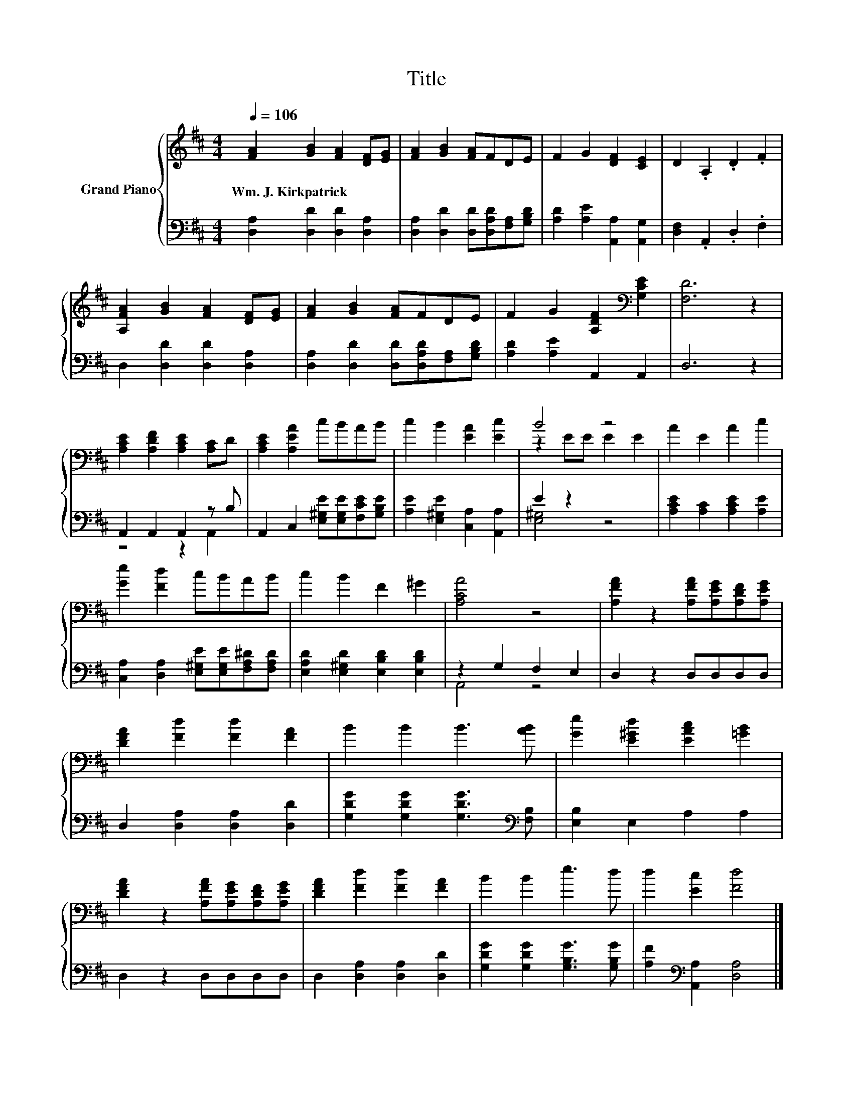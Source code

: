 X:1
T:Title
%%score { ( 1 4 ) | ( 2 3 ) }
L:1/8
Q:1/4=106
M:4/4
K:D
V:1 treble nm="Grand Piano"
V:4 treble 
V:2 bass 
V:3 bass 
V:1
 [FA]2 [GB]2 [FA]2 [DF][EG] | [FA]2 [GB]2 [FA]FDE | F2 G2 [DF]2 [CE]2 | D2 .A,2 .D2 .F2 | %4
w: Wm.~J.~Kirkpatrick * * * *||||
 [A,FA]2 [GB]2 [FA]2 [DF][EG] | [FA]2 [GB]2 [FA]FDE | F2 G2 [A,DF]2[K:bass] [G,CE]2 | [F,D]6 z2 | %8
w: ||||
 [A,CE]2 [A,DF]2 [A,CE]2 [A,C]D | [A,CE]2 [A,EA]2 cBAB | c2 B2 [EA]2 [Ec]2 | B4 z4 | A2 E2 A2 c2 | %13
w: |||||
 [Ge]2 [Fd]2 cBAB | c2 B2 F2 ^G2 | [A,CA]4 z4 | [A,FA]2 z2 [A,FA][A,EG][A,DF][A,EG] | %17
w: ||||
 [DFA]2 [Fd]2 [Fd]2 [FA]2 | B2 B2 B3 [AB] | [Ge]2 [E^Gd]2 [EAc]2 [=GB]2 | %20
w: |||
 [DFA]2 z2 [A,FA][A,EG][A,DF][A,EG] | [DFA]2 [Fd]2 [Fd]2 [FA]2 | B2 B2 e3 d | d2 [Ec]2 [Fd]4 |] %24
w: ||||
V:2
 [D,A,]2 [D,D]2 [D,D]2 [D,A,]2 | [D,A,]2 [D,D]2 [D,D][D,A,D][F,A,][G,B,D] | %2
 [A,D]2 [A,E]2 [A,,A,]2 [A,,G,]2 | [D,F,]2 .A,,2 .D,2 .F,2 | D,2 [D,D]2 [D,D]2 [D,A,]2 | %5
 [D,A,]2 [D,D]2 [D,D][D,A,D][F,A,][G,B,D] | [A,D]2 [A,E]2 A,,2 A,,2 | D,6 z2 | %8
 A,,2 A,,2 A,,2 z B, | A,,2 C,2 [E,^G,E][E,G,E][F,CE][G,B,E] | [A,E]2 [E,^G,E]2 [C,A,]2 [A,,A,]2 | %11
 E2 z2 z4 | [A,CE]2 [A,C]2 [A,CE]2 [A,E]2 | [C,A,]2 [D,A,]2 [E,^G,E][E,G,E][F,A,^D][F,A,D] | %14
 [E,A,D]2 [E,^G,D]2 [E,B,D]2 [E,B,D]2 | z2 G,2 F,2 E,2 | D,2 z2 D,D,D,D, | %17
 D,2 [D,A,]2 [D,A,]2 [D,D]2 | [G,DG]2 [G,DG]2 [G,DG]3[K:bass] [F,B,] | [E,B,]2 E,2 A,2 A,2 | %20
 D,2 z2 D,D,D,D, | D,2 [D,A,]2 [D,A,]2 [D,D]2 | [G,DG]2 [G,DG]2 [G,B,G]3 [G,B,G] | %23
 [A,F]2[K:bass] [A,,A,]2 [D,A,]4 |] %24
V:3
 x8 | x8 | x8 | x8 | x8 | x8 | x8 | x8 | z4 z2 A,,2 | x8 | x8 | [E,^G,]4 z4 | x8 | x8 | x8 | %15
 A,,4 z4 | x8 | x8 | x7[K:bass] x | x8 | x8 | x8 | x8 | x2[K:bass] x6 |] %24
V:4
 x8 | x8 | x8 | x8 | x8 | x8 | x6[K:bass] x2 | x8 | x8 | x8 | x8 | z2 EE E2 E2 | x8 | x8 | x8 | %15
 x8 | x8 | x8 | x8 | x8 | x8 | x8 | x8 | x8 |] %24

